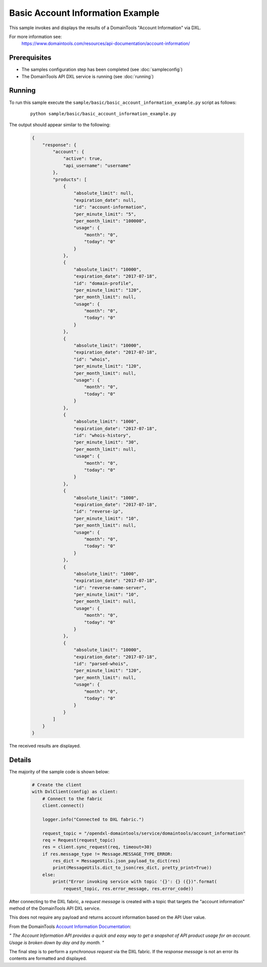 Basic Account Information Example
=================================

This sample invokes and displays the results of a DomainTools "Account Information" via DXL.

For more information see:
    https://www.domaintools.com/resources/api-documentation/account-information/

Prerequisites
*************
* The samples configuration step has been completed (see :doc:`sampleconfig`)
* The DomainTools API DXL service is running (see :doc:`running`)

Running
*******

To run this sample execute the ``sample/basic/basic_account_information_example.py`` script as follows:

    .. parsed-literal::

        python sample/basic/basic_account_information_example.py

The output should appear similar to the following:

    .. code-block:: python

        {
            "response": {
                "account": {
                    "active": true,
                    "api_username": "username"
                },
                "products": [
                    {
                        "absolute_limit": null,
                        "expiration_date": null,
                        "id": "account-information",
                        "per_minute_limit": "5",
                        "per_month_limit": "100000",
                        "usage": {
                            "month": "0",
                            "today": "0"
                        }
                    },
                    {
                        "absolute_limit": "10000",
                        "expiration_date": "2017-07-18",
                        "id": "domain-profile",
                        "per_minute_limit": "120",
                        "per_month_limit": null,
                        "usage": {
                            "month": "0",
                            "today": "0"
                        }
                    },
                    {
                        "absolute_limit": "10000",
                        "expiration_date": "2017-07-18",
                        "id": "whois",
                        "per_minute_limit": "120",
                        "per_month_limit": null,
                        "usage": {
                            "month": "0",
                            "today": "0"
                        }
                    },
                    {
                        "absolute_limit": "1000",
                        "expiration_date": "2017-07-18",
                        "id": "whois-history",
                        "per_minute_limit": "30",
                        "per_month_limit": null,
                        "usage": {
                            "month": "0",
                            "today": "0"
                        }
                    },
                    {
                        "absolute_limit": "1000",
                        "expiration_date": "2017-07-18",
                        "id": "reverse-ip",
                        "per_minute_limit": "10",
                        "per_month_limit": null,
                        "usage": {
                            "month": "0",
                            "today": "0"
                        }
                    },
                    {
                        "absolute_limit": "1000",
                        "expiration_date": "2017-07-18",
                        "id": "reverse-name-server",
                        "per_minute_limit": "10",
                        "per_month_limit": null,
                        "usage": {
                            "month": "0",
                            "today": "0"
                        }
                    },
                    {
                        "absolute_limit": "10000",
                        "expiration_date": "2017-07-18",
                        "id": "parsed-whois",
                        "per_minute_limit": "120",
                        "per_month_limit": null,
                        "usage": {
                            "month": "0",
                            "today": "0"
                        }
                    }
                ]
            }
        }

The received results are displayed.

Details
*******

The majority of the sample code is shown below:

    .. code-block:: python

        # Create the client
        with DxlClient(config) as client:
            # Connect to the fabric
            client.connect()

            logger.info("Connected to DXL fabric.")

            request_topic = "/opendxl-domaintools/service/domaintools/account_information"
            req = Request(request_topic)
            res = client.sync_request(req, timeout=30)
            if res.message_type != Message.MESSAGE_TYPE_ERROR:
                res_dict = MessageUtils.json_payload_to_dict(res)
                print(MessageUtils.dict_to_json(res_dict, pretty_print=True))
            else:
                print("Error invoking service with topic '{}': {} ({})".format(
                    request_topic, res.error_message, res.error_code))


After connecting to the DXL fabric, a `request message` is created with a topic that targets the "account information" method
of the DomainTools API DXL service.

This does not require any payload and returns account information based on the API User value.

From the DomainTools `Account Information Documentation <https://www.domaintools.com/resources/api-documentation/account-information/>`_:

`"
The Account Information API provides a quick and easy way to get a snapshot of API product usage for an account.
Usage is broken down by day and by month.
"`

The final step is to perform a `synchronous request` via the DXL fabric. If the `response message` is not an error
its contents are formatted and displayed.
